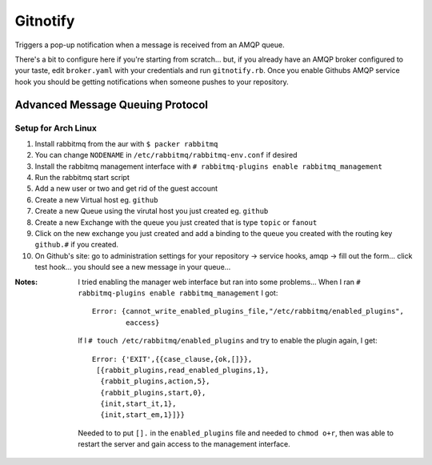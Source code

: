 Gitnotify
=========
Triggers a pop-up notification when a message is received from an AMQP queue.

There's a bit to configure here if you're starting from scratch... but, if you already have an AMQP broker configured to your taste, edit ``broker.yaml`` with your credentials and run ``gitnotify.rb``. Once you enable Githubs AMQP service hook you should be getting notifications when someone pushes to your repository.

Advanced Message Queuing Protocol
---------------------------------
Setup for Arch Linux
~~~~~~~~~~~~~~~~~~~~
#. Install rabbitmq from the aur with ``$ packer rabbitmq``
#. You can change ``NODENAME`` in ``/etc/rabbitmq/rabbitmq-env.conf`` if desired
#. Install the rabbitmq management interface with ``# rabbitmq-plugins enable rabbitmq_management``
#. Run the rabbitmq start script
#. Add a new user or two and get rid of the guest account
#. Create a new Virtual host eg. ``github``
#. Create a new Queue using the virutal host you just created eg. ``github``
#. Create a new Exchange with the queue you just created that is type ``topic`` or ``fanout``
#. Click on the new exchange you just created and add a binding to the queue you created with the routing key ``github.#`` if you created.
#. On Github's site: go to administration settings for your repository -> service hooks, amqp -> fill out the form... click test hook... you should see a new message in your queue...

:Notes:
        I tried enabling the manager web interface but ran into some problems...
        When I ran ``# rabbitmq-plugins enable rabbitmq_management`` I got::

                Error: {cannot_write_enabled_plugins_file,"/etc/rabbitmq/enabled_plugins",
                        eaccess}

        If I ``# touch /etc/rabbitmq/enabled_plugins`` and try to enable the plugin again, I get::
                
               Error: {'EXIT',{{case_clause,{ok,[]}},
                [{rabbit_plugins,read_enabled_plugins,1},
                 {rabbit_plugins,action,5},
                 {rabbit_plugins,start,0},
                 {init,start_it,1},
                 {init,start_em,1}]}}
        Needed to to put ``[].`` in the ``enabled_plugins`` file and needed to ``chmod o+r``, then was able to restart the server and gain access to the management interface.
